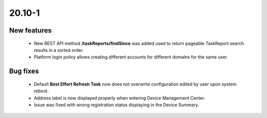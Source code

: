 .. _A_20.10-1:

20.10-1
=======

New features
------------
 * New REST API method **/taskReports/findSince** was added used to return pageable TaskReport search results in a sorted order.
 * Platform login policy allows creating different accounts for different domains for the same user.

Bug fixes
---------

 * Default **Best Effort Refresh Task** now does not overwrite configuration edited by user upon system reboot.
 * Address label is now displayed properly when entering Device Management Center.
 * Issue was fixed with wrong registration status displaying in the Device Summary.
